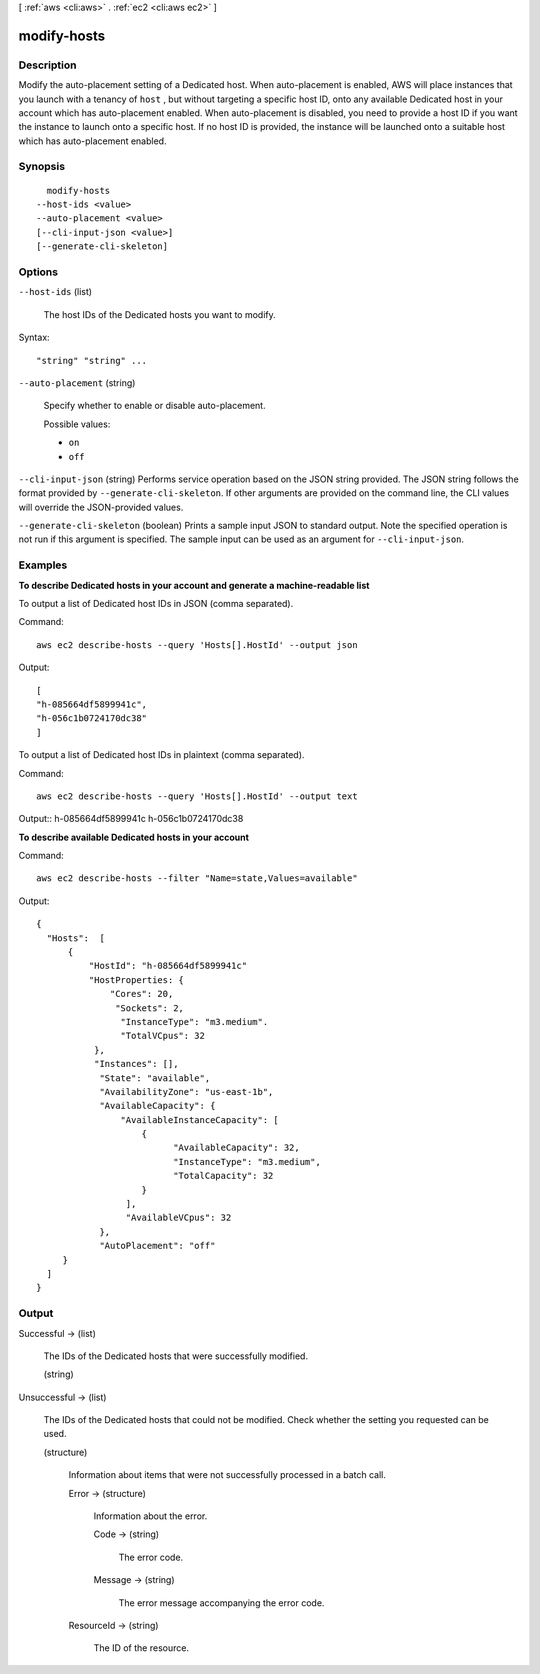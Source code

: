 [ :ref:`aws <cli:aws>` . :ref:`ec2 <cli:aws ec2>` ]

.. _cli:aws ec2 modify-hosts:


************
modify-hosts
************



===========
Description
===========



Modify the auto-placement setting of a Dedicated host. When auto-placement is enabled, AWS will place instances that you launch with a tenancy of ``host`` , but without targeting a specific host ID, onto any available Dedicated host in your account which has auto-placement enabled. When auto-placement is disabled, you need to provide a host ID if you want the instance to launch onto a specific host. If no host ID is provided, the instance will be launched onto a suitable host which has auto-placement enabled.



========
Synopsis
========

::

    modify-hosts
  --host-ids <value>
  --auto-placement <value>
  [--cli-input-json <value>]
  [--generate-cli-skeleton]




=======
Options
=======

``--host-ids`` (list)


  The host IDs of the Dedicated hosts you want to modify.

  



Syntax::

  "string" "string" ...



``--auto-placement`` (string)


  Specify whether to enable or disable auto-placement.

  

  Possible values:

  
  *   ``on``

  
  *   ``off``

  

  

``--cli-input-json`` (string)
Performs service operation based on the JSON string provided. The JSON string follows the format provided by ``--generate-cli-skeleton``. If other arguments are provided on the command line, the CLI values will override the JSON-provided values.

``--generate-cli-skeleton`` (boolean)
Prints a sample input JSON to standard output. Note the specified operation is not run if this argument is specified. The sample input can be used as an argument for ``--cli-input-json``.



========
Examples
========

**To describe Dedicated hosts in your account and generate a machine-readable list**

To output a list of Dedicated host IDs in JSON (comma separated).

Command::

  aws ec2 describe-hosts --query 'Hosts[].HostId' --output json

Output::

  [
  "h-085664df5899941c",
  "h-056c1b0724170dc38"
  ]

To output a list of Dedicated host IDs in plaintext (comma separated).

Command::

  aws ec2 describe-hosts --query 'Hosts[].HostId' --output text

Output::
h-085664df5899941c
h-056c1b0724170dc38

**To describe available Dedicated hosts in your account**

Command::

  aws ec2 describe-hosts --filter "Name=state,Values=available"

Output::

  { 
    "Hosts":  [
        {
            "HostId": "h-085664df5899941c"
            "HostProperties: {
                "Cores": 20,
                 "Sockets": 2,
                  "InstanceType": "m3.medium".
                  "TotalVCpus": 32
             },
             "Instances": [],
              "State": "available",
              "AvailabilityZone": "us-east-1b",
              "AvailableCapacity": {
                  "AvailableInstanceCapacity": [
                      {
                            "AvailableCapacity": 32,
                            "InstanceType": "m3.medium",
                            "TotalCapacity": 32
                      }
                   ],
                   "AvailableVCpus": 32
              },
              "AutoPlacement": "off"
       }
    ]
  }
  


======
Output
======

Successful -> (list)

  

  The IDs of the Dedicated hosts that were successfully modified.

  

  (string)

    

    

  

Unsuccessful -> (list)

  

  The IDs of the Dedicated hosts that could not be modified. Check whether the setting you requested can be used.

  

  (structure)

    

    Information about items that were not successfully processed in a batch call.

    

    Error -> (structure)

      

      Information about the error.

      

      Code -> (string)

        

        The error code.

        

        

      Message -> (string)

        

        The error message accompanying the error code.

        

        

      

    ResourceId -> (string)

      

      The ID of the resource.

      

      

    

  

